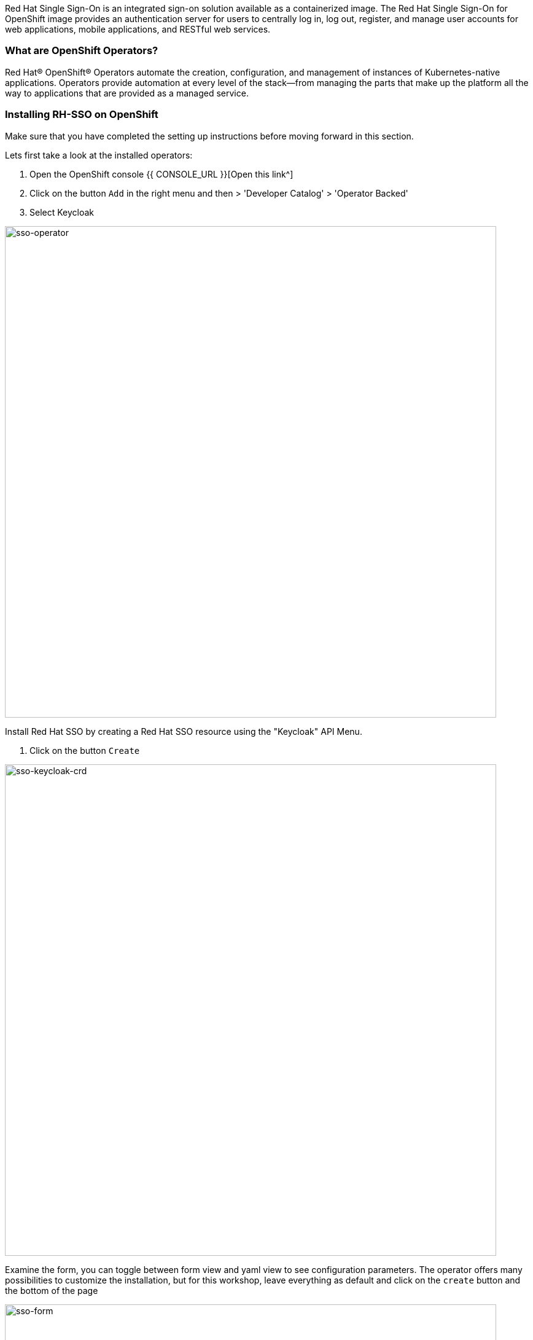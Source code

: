 [#RH-SSO]
Red Hat Single Sign-On is an integrated sign-on solution available as a  containerized image. The Red Hat Single Sign-On for OpenShift image provides an authentication server for users to centrally log in, log out, register, and manage user accounts for web applications, mobile applications, and RESTful web services.


[#ocptemplates]
=== What are OpenShift Operators?

Red Hat® OpenShift® Operators automate the creation, configuration, and management of instances of Kubernetes-native applications. Operators provide automation at every level of the stack—from managing the parts that make up the platform all the way to applications that are provided as a managed service.

[#ssoinstall]
=== Installing RH-SSO on OpenShift
Make sure that you have completed the setting up instructions before moving forward in this section. 

Lets first take a look at the installed operators:

<1> Open the OpenShift console   {{ CONSOLE_URL }}[Open this link^] 

<2> Click on the button `Add` in the right menu and then > 'Developer Catalog' > 'Operator Backed'

<3> Select Keycloak

image::sso-dev-operator.png[sso-operator, 800]

Install Red Hat SSO  by creating a Red Hat SSO resource using the "Keycloak" API Menu.

<1> Click on the button `Create` 

image::sso-dev-operator-create.png[sso-keycloak-crd, 800]

Examine the form, you can toggle between form view and yaml view to see configuration parameters. The operator offers many possibilities to customize the installation, but for this workshop, leave everything as default and click on the `create` button and the bottom of the page

image::sso-dev-form.png[sso-form, 800]

Wait for the pods to come up.  You should see a database (default to postgres) and a keycloak-0 pods managed by a Kubernetes StatefulSet

<1> 'Workloads' > 'Pods'
<2> Wait for all the pods to be in Ready state (Blue) 

image::sso-dev-pods.png[sso-pods, 800]

Now that SSO is installed lets login to our newly created SSO. 

Before we do that, you need to obtain the administrator password that was automatically generated by the operator.

<1> Menu > 'Secrets' > 'credential-example-keycloal'
<2> 'Reveal Values'
<3> Keep the password for future usage

image::sso-admin.png[sso-admin, 800]



Click on the link as denoted in the picture and it should take you to the Red Hat SSO main page. 

image::sso_adminlogin.png[Login screen]


=== Let's move on
You now have a running SSO server. Lets move on to do some basic configuration before we head on to using it with our apps.


